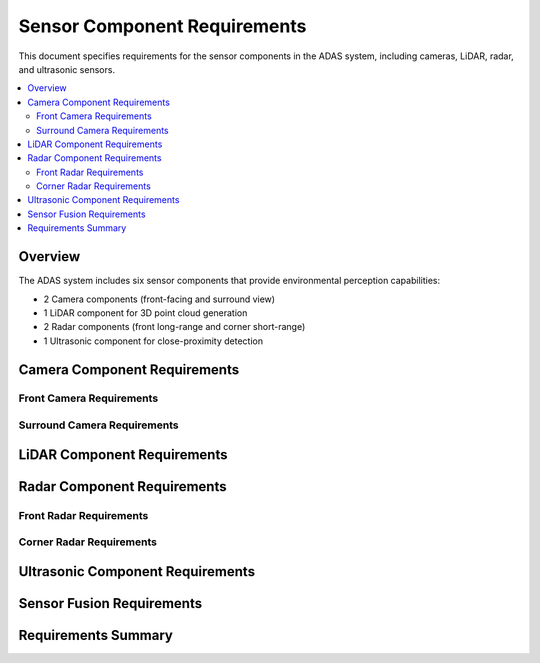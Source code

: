 Sensor Component Requirements
=============================

This document specifies requirements for the sensor components in the ADAS system, including cameras, LiDAR, radar, and ultrasonic sensors.

.. contents::
   :local:
   :depth: 2

Overview
--------

The ADAS system includes six sensor components that provide environmental perception capabilities:

* 2 Camera components (front-facing and surround view)
* 1 LiDAR component for 3D point cloud generation
* 2 Radar components (front long-range and corner short-range)
* 1 Ultrasonic component for close-proximity detection

Camera Component Requirements
-----------------------------

Front Camera Requirements
~~~~~~~~~~~~~~~~~~~~~~~~~

.. sensor_req:: Front Camera Data Acquisition
   :id: SENSOR_001
   :status: implemented
   :sensor_type: camera
   :asil_level: B
   :component_category: sensor
   :wit_interface: sensors/camera.wit
   :bazel_target: //components/sensors/camera-front
   
   The front camera component shall capture video frames at 1920x1080 resolution at 30 FPS,
   providing RGB data in YUV420 format for object detection processing.

.. sensor_req:: Front Camera Field of View
   :id: SENSOR_002
   :status: implemented
   :sensor_type: camera
   :asil_level: B
   :component_category: sensor
   
   The front camera shall provide a minimum 120-degree horizontal field of view with
   distortion correction applied to maintain object detection accuracy.

.. sensor_req:: Front Camera Low Light Performance
   :id: SENSOR_003
   :status: implemented
   :sensor_type: camera
   :asil_level: B
   :component_category: sensor
   :latency_requirement: 33ms
   
   The front camera component shall support HDR processing and low-light enhancement,
   maintaining object detection capability down to 0.1 lux illumination.

.. sensor_req:: Front Camera Timestamp Synchronization
   :id: SENSOR_004
   :status: implemented
   :sensor_type: camera
   :asil_level: B
   :component_category: sensor
   
   Each camera frame shall include high-precision timestamps (microsecond accuracy) synchronized
   with the vehicle's master clock for sensor fusion alignment.

.. sensor_req:: Front Camera Failure Detection
   :id: SENSOR_005
   :status: implemented
   :sensor_type: camera
   :asil_level: B
   :component_category: sensor
   :links: ADAS_REQ_009
   
   The camera component shall detect and report sensor failures including lens obstruction,
   image freezing, and communication errors within 100ms of occurrence.

Surround Camera Requirements
~~~~~~~~~~~~~~~~~~~~~~~~~~~~

.. sensor_req:: Surround Camera Array
   :id: SENSOR_006
   :status: implemented
   :sensor_type: camera
   :asil_level: QM
   :component_category: sensor
   :wit_interface: sensors/camera.wit
   :bazel_target: //components/sensors/camera-surround
   
   The surround camera component shall process data from four cameras (front, rear, left, right)
   providing 360-degree coverage around the vehicle for parking assistance.

.. sensor_req:: Surround View Stitching
   :id: SENSOR_007
   :status: implemented
   :sensor_type: camera
   :asil_level: QM
   :component_category: sensor
   :latency_requirement: 100ms
   
   The component shall stitch individual camera feeds into a unified bird's-eye view within
   100ms, with seamless blending at overlap regions.

LiDAR Component Requirements
----------------------------

.. sensor_req:: LiDAR Point Cloud Generation
   :id: SENSOR_008
   :status: implemented
   :sensor_type: lidar
   :asil_level: B
   :component_category: sensor
   :wit_interface: sensors/lidar.wit
   :bazel_target: //components/sensors/lidar
   
   The LiDAR component shall process 3D point cloud data at 10Hz with a minimum of 100,000
   points per frame, covering a 360-degree horizontal and 40-degree vertical field of view.

.. sensor_req:: LiDAR Range Detection
   :id: SENSOR_009
   :status: implemented
   :sensor_type: lidar
   :asil_level: B
   :component_category: sensor
   
   The LiDAR shall detect objects from 0.5m to 200m with range accuracy of ±2cm and
   reflectivity information for each point.

.. sensor_req:: LiDAR Data Filtering
   :id: SENSOR_010
   :status: implemented
   :sensor_type: lidar
   :asil_level: B
   :component_category: sensor
   :latency_requirement: 50ms
   
   The component shall apply real-time filtering to remove noise, rain, and dust particles
   while preserving relevant obstacle information within 50ms processing time.

Radar Component Requirements
----------------------------

Front Radar Requirements
~~~~~~~~~~~~~~~~~~~~~~~~

.. sensor_req:: Front Radar Long Range Detection
   :id: SENSOR_011
   :status: implemented
   :sensor_type: radar
   :asil_level: B
   :component_category: sensor
   :wit_interface: sensors/radar.wit
   :bazel_target: //components/sensors/radar-front
   
   The front radar shall detect objects up to 250m range with velocity measurement accuracy
   of ±0.1 m/s for adaptive cruise control and collision avoidance.

.. sensor_req:: Front Radar Target Tracking
   :id: SENSOR_012
   :status: implemented
   :sensor_type: radar
   :asil_level: B
   :component_category: sensor
   
   The radar shall simultaneously track up to 64 targets with position, velocity, and
   acceleration information updated at 20Hz.

.. sensor_req:: Front Radar Weather Immunity
   :id: SENSOR_013
   :status: implemented
   :sensor_type: radar
   :asil_level: B
   :component_category: sensor
   
   The radar component shall maintain detection performance in adverse weather conditions
   including heavy rain, snow, and fog where optical sensors are degraded.

Corner Radar Requirements
~~~~~~~~~~~~~~~~~~~~~~~~~

.. sensor_req:: Corner Radar Blind Spot Detection
   :id: SENSOR_014
   :status: implemented
   :sensor_type: radar
   :asil_level: B
   :component_category: sensor
   :wit_interface: sensors/radar.wit
   :bazel_target: //components/sensors/radar-corner
   
   Corner radar components shall provide blind spot monitoring with 150-degree field of view
   and 50m range for lane change assistance.

.. sensor_req:: Corner Radar Cross Traffic Alert
   :id: SENSOR_015
   :status: implemented
   :sensor_type: radar
   :asil_level: B
   :component_category: sensor
   :latency_requirement: 50ms
   
   The radar shall detect cross-traffic when reversing with object classification
   (vehicle, pedestrian, cyclist) within 50ms for parking safety.

Ultrasonic Component Requirements
---------------------------------

.. sensor_req:: Ultrasonic Proximity Detection
   :id: SENSOR_016
   :status: implemented
   :sensor_type: ultrasonic
   :asil_level: QM
   :component_category: sensor
   :wit_interface: sensors/ultrasonic.wit
   :bazel_target: //components/sensors/ultrasonic
   
   The ultrasonic component shall process data from 12 sensors providing 360-degree
   close-range coverage from 0.2m to 5m for parking assistance.

.. sensor_req:: Ultrasonic Array Synchronization
   :id: SENSOR_017
   :status: implemented
   :sensor_type: ultrasonic
   :asil_level: QM
   :component_category: sensor
   
   The component shall synchronize ultrasonic sensor firing to avoid cross-talk
   while maintaining 10Hz update rate for all sensors.

Sensor Fusion Requirements
--------------------------

.. sensor_req:: Multi-Sensor Calibration
   :id: SENSOR_018
   :status: implemented
   :sensor_type: all
   :asil_level: B
   :component_category: sensor
   :links: ADAS_REQ_006
   
   All sensor components shall support extrinsic calibration with sub-centimeter accuracy
   for proper sensor fusion alignment in 3D space.

.. sensor_req:: Sensor Data Quality Metrics
   :id: SENSOR_019
   :status: implemented
   :sensor_type: all
   :asil_level: B
   :component_category: sensor
   
   Each sensor component shall provide data quality metrics including confidence scores,
   SNR measurements, and degradation indicators for fusion weighting.

.. sensor_req:: Time Synchronization Protocol
   :id: SENSOR_020
   :status: implemented
   :sensor_type: all
   :asil_level: B
   :component_category: sensor
   
   All sensors shall support PTP (Precision Time Protocol) for sub-millisecond
   synchronization across the distributed ADAS system.

Requirements Summary
--------------------

.. needflow::
   :types: sensor_req
   :show_filters:
   :show_legend:

.. needtable::
   :types: sensor_req
   :columns: id, title, sensor_type, asil_level, status
   :style: table